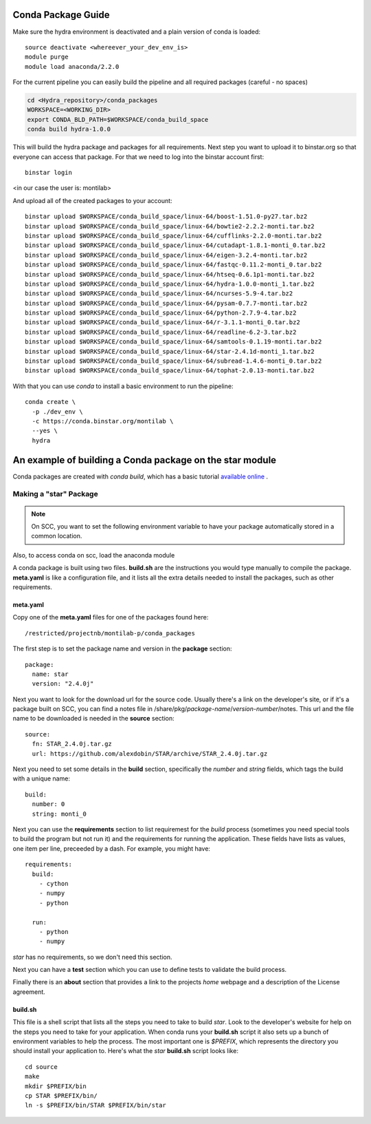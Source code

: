 .. _rst_tutorial:

=====================
 Conda Package Guide
=====================


Make sure the hydra environment is deactivated and a plain version of conda is loaded::

   source deactivate <whereever_your_dev_env_is>
   module purge
   module load anaconda/2.2.0

For the current pipeline you can easily build the pipeline and all required packages (careful - no spaces)


.. code:: bash
 
   cd <Hydra_repository>/conda_packages
   WORKSPACE=<WORKING_DIR>
   export CONDA_BLD_PATH=$WORKSPACE/conda_build_space
   conda build hydra-1.0.0

This will build the hydra package and packages for all requirements. Next step you want to upload it to binstar.org so that everyone can access that package. For that we need to log into the binstar account first::

   binstar login

<in our case the user is: montilab>

And upload all of the created packages to your account::

   binstar upload $WORKSPACE/conda_build_space/linux-64/boost-1.51.0-py27.tar.bz2
   binstar upload $WORKSPACE/conda_build_space/linux-64/bowtie2-2.2.2-monti.tar.bz2
   binstar upload $WORKSPACE/conda_build_space/linux-64/cufflinks-2.2.0-monti.tar.bz2 
   binstar upload $WORKSPACE/conda_build_space/linux-64/cutadapt-1.8.1-monti_0.tar.bz2
   binstar upload $WORKSPACE/conda_build_space/linux-64/eigen-3.2.4-monti.tar.bz2
   binstar upload $WORKSPACE/conda_build_space/linux-64/fastqc-0.11.2-monti_0.tar.bz2
   binstar upload $WORKSPACE/conda_build_space/linux-64/htseq-0.6.1p1-monti.tar.bz2
   binstar upload $WORKSPACE/conda_build_space/linux-64/hydra-1.0.0-monti_1.tar.bz2
   binstar upload $WORKSPACE/conda_build_space/linux-64/ncurses-5.9-4.tar.bz2
   binstar upload $WORKSPACE/conda_build_space/linux-64/pysam-0.7.7-monti.tar.bz2
   binstar upload $WORKSPACE/conda_build_space/linux-64/python-2.7.9-4.tar.bz2
   binstar upload $WORKSPACE/conda_build_space/linux-64/r-3.1.1-monti_0.tar.bz2
   binstar upload $WORKSPACE/conda_build_space/linux-64/readline-6.2-3.tar.bz2
   binstar upload $WORKSPACE/conda_build_space/linux-64/samtools-0.1.19-monti.tar.bz2
   binstar upload $WORKSPACE/conda_build_space/linux-64/star-2.4.1d-monti_1.tar.bz2
   binstar upload $WORKSPACE/conda_build_space/linux-64/subread-1.4.6-monti_0.tar.bz2
   binstar upload $WORKSPACE/conda_build_space/linux-64/tophat-2.0.13-monti.tar.bz2


With that you can use `conda` to install a basic environment to run the pipeline::
  
  conda create \
    -p ./dev_env \
    -c https://conda.binstar.org/montilab \
    --yes \
    hydra


==========================================================
 An example of building a Conda package on the star module
==========================================================

Conda packages are created with `conda build`, which has a basic tutorial
`available online
<http://conda.pydata.org/docs/build_tutorials/pkgs.html>`_ .


Making a "star" Package
=======================

.. note::

   On SCC, you want to set the following environment variable to have your
   package automatically stored in a common location.

.. code:: bash
       export CONDA_BLD_PATH=`/restricted/projectnb/montilab-p/conda_packages/conda_build_space`

Also, to access conda on scc, load the anaconda module

.. code:: bash
       module load anaconda/2.2.0


A conda package is built using two files. **build.sh** are the instructions you
would type manually to compile the package. **meta.yaml** is like a
configuration file, and it lists all the extra details needed to install
the packages, such as other requirements.

meta.yaml
---------

Copy one of the **meta.yaml** files for one of the packages found here::

  /restricted/projectnb/montilab-p/conda_packages

The first step is to set the package name and version in the **package**
section::

  package:
    name: star       
    version: "2.4.0j"
                   
Next you want to look for the download url for the source code. Usually
there's a link on the developer's site, or if it's a package built on SCC,
you can find a notes file in
/share/pkg/*package-name*/*version-number*/notes. This url and the file
name to be downloaded is needed in the **source** section::

  source:
    fn: STAR_2.4.0j.tar.gz
    url: https://github.com/alexdobin/STAR/archive/STAR_2.4.0j.tar.gz

Next you need to set some details in the **build** section, specifically
the *number* and *string* fields, which tags the build with a unique
name::

  build:
    number: 0       
    string: monti_0

Next you can use the **requirements** section to list requiremest for the
*build* process (sometimes you need special tools to build the program but
not run it) and the requirements for running the application. These fields
have lists as values, one item per line, preceeded by a dash. For example,
you might have::

  requirements:
    build:
      - cython
      - numpy
      - python

    run:
      - python
      - numpy

`star` has no requirements, so we don't need this section.

Next you can have a **test** section which you can use to define tests to
validate the build process.

Finally there is an **about** section that provides a link to the projects
*home* webpage and a description of the License agreement. 


build.sh
--------

This file is a shell script that lists all the steps you need to take to
build `star`. Look to the developer's website for help on the steps you
need to take for your application. When conda runs your **build.sh**
script it also sets up a bunch of environment variables to help the
process. The most important one is `$PREFIX`, which represents the
directory you should install your application to. Here's what the `star`
**build.sh** script looks like::

  cd source
  make
  mkdir $PREFIX/bin
  cp STAR $PREFIX/bin/
  ln -s $PREFIX/bin/STAR $PREFIX/bin/star

  
